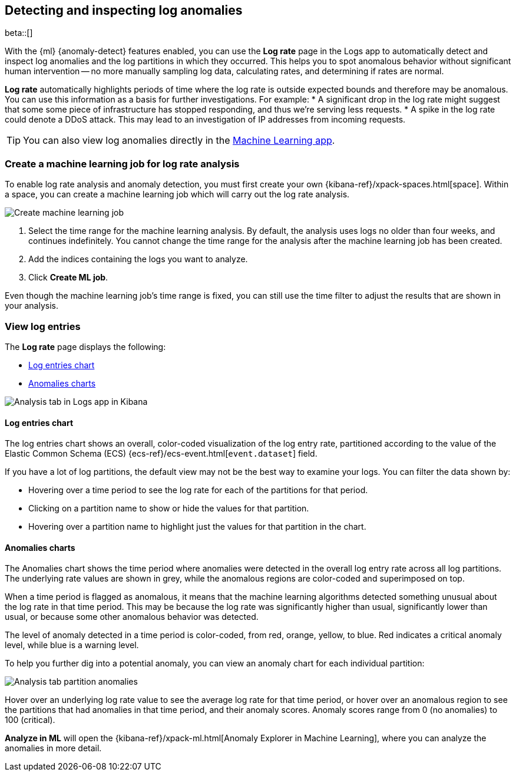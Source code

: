 [role="xpack"]
[[xpack-logs-analysis]]
== Detecting and inspecting log anomalies

beta::[]

With the {ml} {anomaly-detect} features enabled,
you can use the *Log rate* page in the Logs app to automatically detect and inspect log anomalies and
the log partitions in which they occurred.
This helps you to spot anomalous behavior without significant human intervention --
no more manually sampling log data, calculating rates, and determining if rates are normal.

*Log rate* automatically highlights periods of time where the log rate is outside expected bounds and therefore may be anomalous.
You can use this information as a basis for further investigations.
For example:
* A significant drop in the log rate might suggest that some some piece of infrastructure has stopped responding,
and thus we're serving less requests.
* A spike in the log rate could denote a DDoS attack.
This may lead to an investigation of IP addresses from incoming requests.

TIP: You can also view log anomalies directly in the <<xpack-ml-anomalies,Machine Learning app>>.

[float]
[[logs-analysis-create-ml-job]]
=== Create a machine learning job for log rate analysis

To enable log rate analysis and anomaly detection,
you must first create your own {kibana-ref}/xpack-spaces.html[space].
Within a space, you can create a machine learning job which will carry out the log rate analysis.

[role="screenshot"]
image::logs/images/analysis-tab-create-ml-job.png[Create machine learning job]

1. Select the time range for the machine learning analysis.
By default, the analysis uses logs no older than four weeks, and continues indefinitely.
You cannot change the time range for the analysis after the machine learning job has been created.
2. Add the indices containing the logs you want to analyze.
3. Click *Create ML job*.

Even though the machine learning job's time range is fixed,
you can still use the time filter to adjust the results that are shown in your analysis.

[float]
[[logs-analysis-view-log-entries]]
=== View log entries

The *Log rate* page displays the following:

* <<logs-analysis-entries-chart>>
* <<logs-analysis-anomalies-chart>>

[role="screenshot"]
image::logs/images/analysis-tab.png[Analysis tab in Logs app in Kibana]

[float]
[[logs-analysis-entries-chart]]
==== Log entries chart

The log entries chart shows an overall, color-coded visualization of the log entry rate,
partitioned according to the value of the Elastic Common Schema (ECS)
{ecs-ref}/ecs-event.html[`event.dataset`] field.


If you have a lot of log partitions, the default view may not be the best way to examine your logs.
You can filter the data shown by:

* Hovering over a time period to see the log rate for each of the partitions for that period.
* Clicking on a partition name to show or hide the values for that partition.
* Hovering over a partition name to highlight just the values for that partition in the chart.

[float]
[[logs-analysis-anomalies-chart]]
==== Anomalies charts

The Anomalies chart shows the time period where anomalies were detected in the overall log entry rate across all log partitions.
The underlying rate values are shown in grey, while the anomalous regions are color-coded and superimposed on top.

When a time period is flagged as anomalous,
it means that the machine learning algorithms detected something unusual about the log rate in that time period.
This may be because the log rate was significantly higher than usual, significantly lower than usual,
or because some other anomalous behavior was detected.

The level of anomaly detected in a time period is color-coded, from red, orange, yellow, to blue.
Red indicates a critical anomaly level, while blue is a warning level.

To help you further dig into a potential anomaly,
you can view an anomaly chart for each individual partition:

[role="screenshot"]
image::logs/images/analysis-tab-partition-anomalies.png[Analysis tab partition anomalies]

Hover over an underlying log rate value to see the average log rate for that time period,
or hover over an anomalous region to see the partitions that had anomalies in that time period,
and their anomaly scores.
Anomaly scores range from 0 (no anomalies) to 100 (critical).

*Analyze in ML* will open the {kibana-ref}/xpack-ml.html[Anomaly Explorer in Machine Learning],
where you can analyze the anomalies in more detail.
